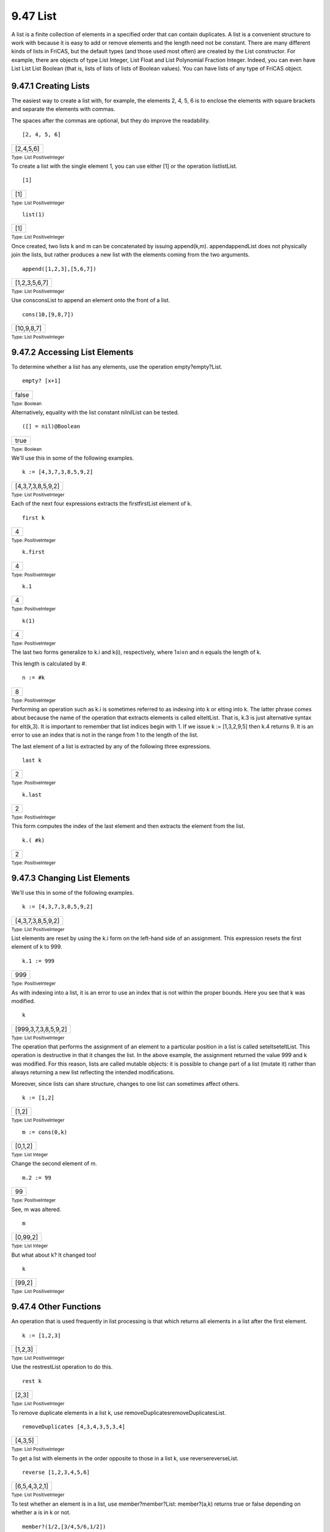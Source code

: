 .. status: ok



9.47 List
---------

A list is a finite collection of elements in a specified order that can
contain duplicates. A list is a convenient structure to work with
because it is easy to add or remove elements and the length need not be
constant. There are many different kinds of lists in FriCAS, but the
default types (and those used most often) are created by the List
constructor. For example, there are objects of type List Integer, List
Float and List Polynomial Fraction Integer. Indeed, you can even have
List List List Boolean (that is, lists of lists of lists of Boolean
values). You can have lists of any type of FriCAS object.



9.47.1 Creating Lists
~~~~~~~~~~~~~~~~~~~~~

The easiest way to create a list with, for example, the elements 2, 4,
5, 6 is to enclose the elements with square brackets and separate the
elements with commas.

The spaces after the commas are optional, but they do improve the
readability.


.. spadInput
::

	[2, 4, 5, 6]


.. spadMathAnswer
.. spadMathOutput
.. math::

+-------------+
| [2,4,5,6]   |
+-------------+




.. spadType

:sub:`Type: List PositiveInteger`



To create a list with the single element 1, you can use either [1] or
the operation listlistList.


.. spadInput
::

	[1]


.. spadMathAnswer
.. spadMathOutput
.. math::

+-------+
| [1]   |
+-------+




.. spadType

:sub:`Type: List PositiveInteger`




.. spadInput
::

	list(1)


.. spadMathAnswer
.. spadMathOutput
.. math::

+-------+
| [1]   |
+-------+




.. spadType

:sub:`Type: List PositiveInteger`



Once created, two lists k and m can be concatenated by issuing
append(k,m). appendappendList does not physically join the lists, but
rather produces a new list with the elements coming from the two
arguments.


.. spadInput
::

	append([1,2,3],[5,6,7])


.. spadMathAnswer
.. spadMathOutput
.. math::

+-----------------+
| [1,2,3,5,6,7]   |
+-----------------+




.. spadType

:sub:`Type: List PositiveInteger`



Use consconsList to append an element onto the front of a list.


.. spadInput
::

	cons(10,[9,8,7])


.. spadMathAnswer
.. spadMathOutput
.. math::

+--------------+
| [10,9,8,7]   |
+--------------+




.. spadType

:sub:`Type: List PositiveInteger`







9.47.2 Accessing List Elements
~~~~~~~~~~~~~~~~~~~~~~~~~~~~~~

To determine whether a list has any elements, use the operation
empty?empty?List.


.. spadInput
::

	empty? [x+1]


.. spadMathAnswer
.. spadMathOutput
.. math::

+---------+
| false   |
+---------+




.. spadType

:sub:`Type: Boolean`



Alternatively, equality with the list constant nilnilList can be tested.


.. spadInput
::

	([] = nil)@Boolean


.. spadMathAnswer
.. spadMathOutput
.. math::

+--------+
| true   |
+--------+




.. spadType

:sub:`Type: Boolean`



We'll use this in some of the following examples.


.. spadInput
::

	k := [4,3,7,3,8,5,9,2]


.. spadMathAnswer
.. spadMathOutput
.. math::

+---------------------+
| [4,3,7,3,8,5,9,2]   |
+---------------------+




.. spadType

:sub:`Type: List PositiveInteger`



Each of the next four expressions extracts the firstfirstList element of
k.


.. spadInput
::

	first k


.. spadMathAnswer
.. spadMathOutput
.. math::

+-----+
| 4   |
+-----+




.. spadType

:sub:`Type: PositiveInteger`




.. spadInput
::

	k.first


.. spadMathAnswer
.. spadMathOutput
.. math::

+-----+
| 4   |
+-----+




.. spadType

:sub:`Type: PositiveInteger`




.. spadInput
::

	k.1


.. spadMathAnswer
.. spadMathOutput
.. math::

+-----+
| 4   |
+-----+




.. spadType

:sub:`Type: PositiveInteger`




.. spadInput
::

	k(1)


.. spadMathAnswer
.. spadMathOutput
.. math::

+-----+
| 4   |
+-----+




.. spadType

:sub:`Type: PositiveInteger`



The last two forms generalize to k.i and k(i), respectively, where 1≤i≤n
and n equals the length of k.

This length is calculated by #.


.. spadInput
::

	n := #k


.. spadMathAnswer
.. spadMathOutput
.. math::

+-----+
| 8   |
+-----+




.. spadType

:sub:`Type: PositiveInteger`



Performing an operation such as k.i is sometimes referred to as indexing
into k or elting into k. The latter phrase comes about because the name
of the operation that extracts elements is called elteltList. That is,
k.3 is just alternative syntax for elt(k,3). It is important to remember
that list indices begin with 1. If we issue k := [1,3,2,9,5] then k.4
returns 9. It is an error to use an index that is not in the range from
1 to the length of the list.

The last element of a list is extracted by any of the following three
expressions.


.. spadInput
::

	last k


.. spadMathAnswer
.. spadMathOutput
.. math::

+-----+
| 2   |
+-----+




.. spadType

:sub:`Type: PositiveInteger`




.. spadInput
::

	k.last


.. spadMathAnswer
.. spadMathOutput
.. math::

+-----+
| 2   |
+-----+




.. spadType

:sub:`Type: PositiveInteger`



This form computes the index of the last element and then extracts the
element from the list.


.. spadInput
::

	k.( #k)


.. spadMathAnswer
.. spadMathOutput
.. math::

+-----+
| 2   |
+-----+




.. spadType

:sub:`Type: PositiveInteger`







9.47.3 Changing List Elements
~~~~~~~~~~~~~~~~~~~~~~~~~~~~~

We'll use this in some of the following examples.


.. spadInput
::

	k := [4,3,7,3,8,5,9,2]


.. spadMathAnswer
.. spadMathOutput
.. math::

+---------------------+
| [4,3,7,3,8,5,9,2]   |
+---------------------+




.. spadType

:sub:`Type: List PositiveInteger`



List elements are reset by using the k.i form on the left-hand side of
an assignment. This expression resets the first element of k to 999.


.. spadInput
::

	k.1 := 999


.. spadMathAnswer
.. spadMathOutput
.. math::

+-------+
| 999   |
+-------+




.. spadType

:sub:`Type: PositiveInteger`



As with indexing into a list, it is an error to use an index that is not
within the proper bounds. Here you see that k was modified.


.. spadInput
::

	k


.. spadMathAnswer
.. spadMathOutput
.. math::

+-----------------------+
| [999,3,7,3,8,5,9,2]   |
+-----------------------+




.. spadType

:sub:`Type: List PositiveInteger`



The operation that performs the assignment of an element to a particular
position in a list is called seteltseteltList. This operation is
destructive in that it changes the list. In the above example, the
assignment returned the value 999 and k was modified. For this reason,
lists are called mutable objects: it is possible to change part of a
list (mutate it) rather than always returning a new list reflecting the
intended modifications.

Moreover, since lists can share structure, changes to one list can
sometimes affect others.


.. spadInput
::

	k := [1,2]


.. spadMathAnswer
.. spadMathOutput
.. math::

+---------+
| [1,2]   |
+---------+




.. spadType

:sub:`Type: List PositiveInteger`




.. spadInput
::

	m := cons(0,k)


.. spadMathAnswer
.. spadMathOutput
.. math::

+-----------+
| [0,1,2]   |
+-----------+




.. spadType

:sub:`Type: List Integer`



Change the second element of m.


.. spadInput
::

	m.2 := 99


.. spadMathAnswer
.. spadMathOutput
.. math::

+------+
| 99   |
+------+




.. spadType

:sub:`Type: PositiveInteger`



See, m was altered.


.. spadInput
::

	m


.. spadMathAnswer
.. spadMathOutput
.. math::

+------------+
| [0,99,2]   |
+------------+




.. spadType

:sub:`Type: List Integer`



But what about k? It changed too!


.. spadInput
::

	k


.. spadMathAnswer
.. spadMathOutput
.. math::

+----------+
| [99,2]   |
+----------+




.. spadType

:sub:`Type: List PositiveInteger`







9.47.4 Other Functions
~~~~~~~~~~~~~~~~~~~~~~

An operation that is used frequently in list processing is that which
returns all elements in a list after the first element.


.. spadInput
::

	k := [1,2,3]


.. spadMathAnswer
.. spadMathOutput
.. math::

+-----------+
| [1,2,3]   |
+-----------+




.. spadType

:sub:`Type: List PositiveInteger`



Use the restrestList operation to do this.


.. spadInput
::

	rest k


.. spadMathAnswer
.. spadMathOutput
.. math::

+---------+
| [2,3]   |
+---------+




.. spadType

:sub:`Type: List PositiveInteger`



To remove duplicate elements in a list k, use
removeDuplicatesremoveDuplicatesList.


.. spadInput
::

	removeDuplicates [4,3,4,3,5,3,4]


.. spadMathAnswer
.. spadMathOutput
.. math::

+-----------+
| [4,3,5]   |
+-----------+




.. spadType

:sub:`Type: List PositiveInteger`



To get a list with elements in the order opposite to those in a list k,
use reversereverseList.


.. spadInput
::

	reverse [1,2,3,4,5,6]


.. spadMathAnswer
.. spadMathOutput
.. math::

+-----------------+
| [6,5,4,3,2,1]   |
+-----------------+




.. spadType

:sub:`Type: List PositiveInteger`



To test whether an element is in a list, use member?member?List:
member?(a,k) returns true or false depending on whether a is in k or
not.


.. spadInput
::

	member?(1/2,[3/4,5/6,1/2])


.. spadMathAnswer
.. spadMathOutput
.. math::

+--------+
| true   |
+--------+




.. spadType

:sub:`Type: Boolean`




.. spadInput
::

	member?(1/12,[3/4,5/6,1/2])


.. spadMathAnswer
.. spadMathOutput
.. math::

+---------+
| false   |
+---------+




.. spadType

:sub:`Type: Boolean`



As an exercise, the reader should determine how to get a list containing
all but the last of the elements in a given non-empty list
k.reverse(rest(reverse(k))) works.





9.47.5 Dot, Dot
~~~~~~~~~~~~~~~

Certain lists are used so often that FriCAS provides an easy way of
constructing them. If n and m are integers, then expand [n..m] creates a
list containing n, n+1, ... m. If n > m then the list is empty. It is
actually permissible to leave off the m in the dot-dot construction (see
below).

The dot-dot notation can be used more than once in a list construction
and with specific elements being given. Items separated by dots are
called segments.


.. spadInput
::

	[1..3,10,20..23]


.. spadMathAnswer
.. spadMathOutput
.. math::

+------------------------+
| [1..3,10..10,20..23]   |
+------------------------+




.. spadType

:sub:`Type: List Segment PositiveInteger`



Segments can be expanded into the range of items between the endpoints
by using expandexpandSegment.


.. spadInput
::

	expand [1..3,10,20..23]


.. spadMathAnswer
.. spadMathOutput
.. math::

+--------------------------+
| [1,2,3,10,20,21,22,23]   |
+--------------------------+




.. spadType

:sub:`Type: List Integer`



What happens if we leave off a number on the right-hand side of ..?


.. spadInput
::

	expand [1..]


.. spadMathAnswer
.. spadMathOutput
.. math::

+----------------------------+
| [1,2,3,4,5,6,7,8,9,10,…]   |
+----------------------------+




.. spadType

:sub:`Type: Stream Integer`



What is created in this case is a Stream which is a generalization of a
list. See `StreamXmpPage <section-9.76.html#StreamXmpPage>`__ for more
information.





